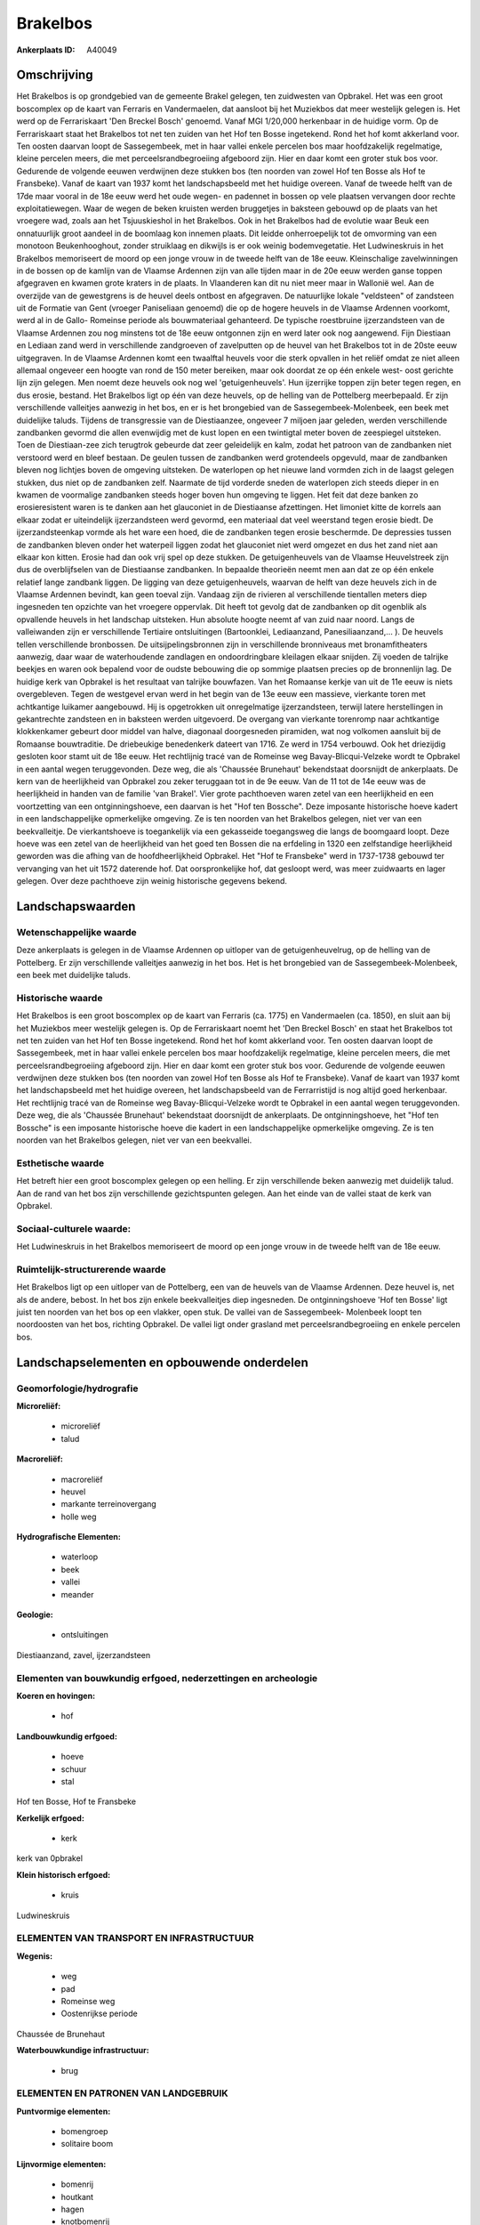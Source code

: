 Brakelbos
=========

:Ankerplaats ID: A40049




Omschrijving
------------

Het Brakelbos is op grondgebied van de gemeente Brakel gelegen, ten
zuidwesten van Opbrakel. Het was een groot boscomplex op de kaart van
Ferraris en Vandermaelen, dat aansloot bij het Muziekbos dat meer
westelijk gelegen is. Het werd op de Ferrariskaart 'Den Breckel Bosch'
genoemd. Vanaf MGI 1/20,000 herkenbaar in de huidige vorm. Op de
Ferrariskaart staat het Brakelbos tot net ten zuiden van het Hof ten
Bosse ingetekend. Rond het hof komt akkerland voor. Ten oosten daarvan
loopt de Sassegembeek, met in haar vallei enkele percelen bos maar
hoofdzakelijk regelmatige, kleine percelen meers, die met
perceelsrandbegroeiing afgeboord zijn. Hier en daar komt een groter stuk
bos voor. Gedurende de volgende eeuwen verdwijnen deze stukken bos (ten
noorden van zowel Hof ten Bosse als Hof te Fransbeke). Vanaf de kaart
van 1937 komt het landschapsbeeld met het huidige overeen. Vanaf de
tweede helft van de 17de maar vooral in de 18e eeuw werd het oude wegen-
en padennet in bossen op vele plaatsen vervangen door rechte
exploitatiewegen. Waar de wegen de beken kruisten werden bruggetjes in
baksteen gebouwd op de plaats van het vroegere wad, zoals aan het
Tsjuuskieshol in het Brakelbos. Ook in het Brakelbos had de evolutie
waar Beuk een onnatuurlijk groot aandeel in de boomlaag kon innemen
plaats. Dit leidde onherroepelijk tot de omvorming van een monotoon
Beukenhooghout, zonder struiklaag en dikwijls is er ook weinig
bodemvegetatie. Het Ludwineskruis in het Brakelbos memoriseert de moord
op een jonge vrouw in de tweede helft van de 18e eeuw. Kleinschalige
zavelwinningen in de bossen op de kamlijn van de Vlaamse Ardennen zijn
van alle tijden maar in de 20e eeuw werden ganse toppen afgegraven en
kwamen grote kraters in de plaats. In Vlaanderen kan dit nu niet meer
maar in Wallonië wel. Aan de overzijde van de gewestgrens is de heuvel
deels ontbost en afgegraven. De natuurlijke lokale "veldsteen" of
zandsteen uit de Formatie van Gent (vroeger Paniseliaan genoemd) die op
de hogere heuvels in de Vlaamse Ardennen voorkomt, werd al in de Gallo-
Romeinse periode als bouwmateriaal gehanteerd. De typische roestbruine
ijzerzandsteen van de Vlaamse Ardennen zou nog minstens tot de 18e eeuw
ontgonnen zijn en werd later ook nog aangewend. Fijn Diestiaan en
Lediaan zand werd in verschillende zandgroeven of zavelputten op de
heuvel van het Brakelbos tot in de 20ste eeuw uitgegraven. In de Vlaamse
Ardennen komt een twaalftal heuvels voor die sterk opvallen in het
reliëf omdat ze niet alleen allemaal ongeveer een hoogte van rond de 150
meter bereiken, maar ook doordat ze op één enkele west- oost gerichte
lijn zijn gelegen. Men noemt deze heuvels ook nog wel 'getuigenheuvels'.
Hun ijzerrijke toppen zijn beter tegen regen, en dus erosie, bestand.
Het Brakelbos ligt op één van deze heuvels, op de helling van de
Pottelberg meerbepaald. Er zijn verschillende valleitjes aanwezig in het
bos, en er is het brongebied van de Sassegembeek-Molenbeek, een beek met
duidelijke taluds. Tijdens de transgressie van de Diestiaanzee, ongeveer
7 miljoen jaar geleden, werden verschillende zandbanken gevormd die
allen evenwijdig met de kust lopen en een twintigtal meter boven de
zeespiegel uitsteken. Toen de Diestiaan-zee zich terugtrok gebeurde dat
zeer geleidelijk en kalm, zodat het patroon van de zandbanken niet
verstoord werd en bleef bestaan. De geulen tussen de zandbanken werd
grotendeels opgevuld, maar de zandbanken bleven nog lichtjes boven de
omgeving uitsteken. De waterlopen op het nieuwe land vormden zich in de
laagst gelegen stukken, dus niet op de zandbanken zelf. Naarmate de tijd
vorderde sneden de waterlopen zich steeds dieper in en kwamen de
voormalige zandbanken steeds hoger boven hun omgeving te liggen. Het
feit dat deze banken zo erosieresistent waren is te danken aan het
glauconiet in de Diestiaanse afzettingen. Het limoniet kitte de korrels
aan elkaar zodat er uiteindelijk ijzerzandsteen werd gevormd, een
materiaal dat veel weerstand tegen erosie biedt. De ijzerzandsteenkap
vormde als het ware een hoed, die de zandbanken tegen erosie beschermde.
De depressies tussen de zandbanken bleven onder het waterpeil liggen
zodat het glauconiet niet werd omgezet en dus het zand niet aan elkaar
kon kitten. Erosie had dan ook vrij spel op deze stukken. De
getuigenheuvels van de Vlaamse Heuvelstreek zijn dus de overblijfselen
van de Diestiaanse zandbanken. In bepaalde theorieën neemt men aan dat
ze op één enkele relatief lange zandbank liggen. De ligging van deze
getuigenheuvels, waarvan de helft van deze heuvels zich in de Vlaamse
Ardennen bevindt, kan geen toeval zijn. Vandaag zijn de rivieren al
verschillende tientallen meters diep ingesneden ten opzichte van het
vroegere oppervlak. Dit heeft tot gevolg dat de zandbanken op dit
ogenblik als opvallende heuvels in het landschap uitsteken. Hun absolute
hoogte neemt af van zuid naar noord. Langs de valleiwanden zijn er
verschillende Tertiaire ontsluitingen (Bartoonklei, Lediaanzand,
Panesiliaanzand,… ). De heuvels tellen verschillende bronbossen. De
uitsijpelingsbronnen zijn in verschillende bronniveaus met
bronamfitheaters aanwezig, daar waar de waterhoudende zandlagen en
ondoordringbare kleilagen elkaar snijden. Zij voeden de talrijke beekjes
en waren ook bepalend voor de oudste bebouwing die op sommige plaatsen
precies op de bronnenlijn lag. De huidige kerk van Opbrakel is het
resultaat van talrijke bouwfazen. Van het Romaanse kerkje van uit de 11e
eeuw is niets overgebleven. Tegen de westgevel ervan werd in het begin
van de 13e eeuw een massieve, vierkante toren met achtkantige luikamer
aangebouwd. Hij is opgetrokken uit onregelmatige ijzerzandsteen, terwijl
latere herstellingen in gekantrechte zandsteen en in baksteen werden
uitgevoerd. De overgang van vierkante torenromp naar achtkantige
klokkenkamer gebeurt door middel van halve, diagonaal doorgesneden
piramiden, wat nog volkomen aansluit bij de Romaanse bouwtraditie. De
driebeukige benedenkerk dateert van 1716. Ze werd in 1754 verbouwd. Ook
het driezijdig gesloten koor stamt uit de 18e eeuw. Het rechtlijnig
tracé van de Romeinse weg Bavay-Blicqui-Velzeke wordt te Opbrakel in een
aantal wegen teruggevonden. Deze weg, die als 'Chaussée Brunehaut'
bekendstaat doorsnijdt de ankerplaats. De kern van de heerlijkheid van
Opbrakel zou zeker teruggaan tot in de 9e eeuw. Van de 11 tot de 14e
eeuw was de heerlijkheid in handen van de familie 'van Brakel'. Vier
grote pachthoeven waren zetel van een heerlijkheid en een voortzetting
van een ontginningshoeve, een daarvan is het "Hof ten Bossche". Deze
imposante historische hoeve kadert in een landschappelijke opmerkelijke
omgeving. Ze is ten noorden van het Brakelbos gelegen, niet ver van een
beekvalleitje. De vierkantshoeve is toegankelijk via een gekasseide
toegangsweg die langs de boomgaard loopt. Deze hoeve was een zetel van
de heerlijkheid van het goed ten Bossen die na erfdeling in 1320 een
zelfstandige heerlijkheid geworden was die afhing van de
hoofdheerlijkheid Opbrakel. Het "Hof te Fransbeke" werd in 1737-1738
gebouwd ter vervanging van het uit 1572 daterende hof. Dat
oorspronkelijke hof, dat gesloopt werd, was meer zuidwaarts en lager
gelegen. Over deze pachthoeve zijn weinig historische gegevens bekend.



Landschapswaarden
-----------------


Wetenschappelijke waarde
~~~~~~~~~~~~~~~~~~~~~~~~

Deze ankerplaats is gelegen in de Vlaamse Ardennen op uitloper van de
getuigenheuvelrug, op de helling van de Pottelberg. Er zijn
verschillende valleitjes aanwezig in het bos. Het is het brongebied van
de Sassegembeek-Molenbeek, een beek met duidelijke taluds.

Historische waarde
~~~~~~~~~~~~~~~~~~


Het Brakelbos is een groot boscomplex op de kaart van Ferraris (ca.
1775) en Vandermaelen (ca. 1850), en sluit aan bij het Muziekbos meer
westelijk gelegen is. Op de Ferrariskaart noemt het 'Den Breckel Bosch'
en staat het Brakelbos tot net ten zuiden van het Hof ten Bosse
ingetekend. Rond het hof komt akkerland voor. Ten oosten daarvan loopt
de Sassegembeek, met in haar vallei enkele percelen bos maar
hoofdzakelijk regelmatige, kleine percelen meers, die met
perceelsrandbegroeiing afgeboord zijn. Hier en daar komt een groter stuk
bos voor. Gedurende de volgende eeuwen verdwijnen deze stukken bos (ten
noorden van zowel Hof ten Bosse als Hof te Fransbeke). Vanaf de kaart
van 1937 komt het landschapsbeeld met het huidige overeen, het
landschapsbeeld van de Ferrarristijd is nog altijd goed herkenbaar. Het
rechtlijnig tracé van de Romeinse weg Bavay-Blicqui-Velzeke wordt te
Opbrakel in een aantal wegen teruggevonden. Deze weg, die als 'Chaussée
Brunehaut' bekendstaat doorsnijdt de ankerplaats. De ontginningshoeve,
het "Hof ten Bossche" is een imposante historische hoeve die kadert in
een landschappelijke opmerkelijke omgeving. Ze is ten noorden van het
Brakelbos gelegen, niet ver van een beekvallei.

Esthetische waarde
~~~~~~~~~~~~~~~~~~

Het betreft hier een groot boscomplex gelegen op
een helling. Er zijn verschillende beken aanwezig met duidelijk talud.
Aan de rand van het bos zijn verschillende gezichtspunten gelegen. Aan
het einde van de vallei staat de kerk van Opbrakel.


Sociaal-culturele waarde:
~~~~~~~~~~~~~~~~~~~~~~~~


Het Ludwineskruis in het Brakelbos
memoriseert de moord op een jonge vrouw in de tweede helft van de 18e
eeuw.

Ruimtelijk-structurerende waarde
~~~~~~~~~~~~~~~~~~~~~~~~~~~~~~~~

Het Brakelbos ligt op een uitloper van de Pottelberg, een van de
heuvels van de Vlaamse Ardennen. Deze heuvel is, net als de andere,
bebost. In het bos zijn enkele beekvalleitjes diep ingesneden. De
ontginningshoeve 'Hof ten Bosse' ligt juist ten noorden van het bos op
een vlakker, open stuk. De vallei van de Sassegembeek- Molenbeek loopt
ten noordoosten van het bos, richting Opbrakel. De vallei ligt onder
grasland met perceelsrandbegroeiing en enkele percelen bos.



Landschapselementen en opbouwende onderdelen
--------------------------------------------



Geomorfologie/hydrografie
~~~~~~~~~~~~~~~~~~~~~~~~

**Microreliëf:**

 * microreliëf
 * talud


**Macroreliëf:**

 * macroreliëf
 * heuvel
 * markante terreinovergang
 * holle weg

**Hydrografische Elementen:**

 * waterloop
 * beek
 * vallei
 * meander


**Geologie:**

 * ontsluitingen


Diestiaanzand, zavel, ijzerzandsteen

Elementen van bouwkundig erfgoed, nederzettingen en archeologie
~~~~~~~~~~~~~~~~~~~~~~~~~~~~~~~~~~~~~~~~~~~~~~~~~~~~~~~~~~~~~~~

**Koeren en hovingen:**

 * hof


**Landbouwkundig erfgoed:**

 * hoeve
 * schuur
 * stal


Hof ten Bosse, Hof te Fransbeke

**Kerkelijk erfgoed:**

 * kerk


kerk van 0pbrakel

**Klein historisch erfgoed:**

 * kruis


Ludwineskruis

ELEMENTEN VAN TRANSPORT EN INFRASTRUCTUUR
~~~~~~~~~~~~~~~~~~~~~~~~~~~~~~~~~~~~~~~~~

**Wegenis:**

 * weg
 * pad
 * Romeinse weg
 * Oostenrijkse periode


Chaussée de Brunehaut

**Waterbouwkundige infrastructuur:**

 * brug



ELEMENTEN EN PATRONEN VAN LANDGEBRUIK
~~~~~~~~~~~~~~~~~~~~~~~~~~~~~~~~~~~~~

**Puntvormige elementen:**

 * bomengroep
 * solitaire boom


**Lijnvormige elementen:**

 * bomenrij
 * houtkant
 * hagen
 * knotbomenrij
 * kaphaag
 * perceelsrandbegroeiing

**Historisch stabiel landgebruik:**

 * permanent grasland


**Bos:**

 * loof
 * hooghout



OPMERKINGEN EN KNELPUNTEN
~~~~~~~~~~~~~~~~~~~~~~~~

De hoogspanningsleiding loopt dwars door de ankerplaats. Aan de
ontginningshoeve 'Hof ten Bosse' zijn wat verbouwingswerken gebeurd (oa
aan schuur), die het zicht wat schaden. Juist aan grens met het Waalse
gewest, aan Waalse zijde ligt een grote zandontginningsput.



